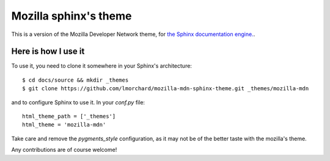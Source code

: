 Mozilla sphinx's theme
######################

This is a version of the Mozilla Developer Network theme, for `the Sphinx documentation
engine. <http://sphinx.pocoo.org>`_.

Here is how I use it
====================

To use it, you need to clone it somewhere in your Sphinx's architecture::

    $ cd docs/source && mkdir _themes
    $ git clone https://github.com/lmorchard/mozilla-mdn-sphinx-theme.git _themes/mozilla-mdn

and to configure Sphinx to use it. In your `conf.py` file::

    html_theme_path = ['_themes']
    html_theme = 'mozilla-mdn'

Take care and remove the `pygments_style` configuration, as it may not be of
the better taste with the mozilla's theme.

Any contributions are of course welcome!
